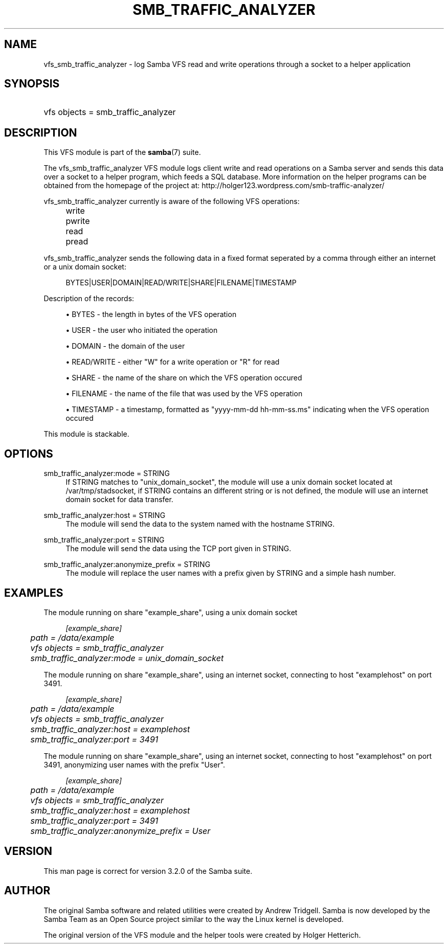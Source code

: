 .\"     Title: smb_traffic_analyzer
.\"    Author: 
.\" Generator: DocBook XSL Stylesheets v1.73.1 <http://docbook.sf.net/>
.\"      Date: 12/10/2008
.\"    Manual: System Administration tools
.\"    Source: Samba 3.2
.\"
.TH "SMB_TRAFFIC_ANALYZER" "8" "12/10/2008" "Samba 3\.2" "System Administration tools"
.\" disable hyphenation
.nh
.\" disable justification (adjust text to left margin only)
.ad l
.SH "NAME"
vfs_smb_traffic_analyzer - log Samba VFS read and write operations through a socket to a helper application
.SH "SYNOPSIS"
.HP 1
vfs objects = smb_traffic_analyzer
.SH "DESCRIPTION"
.PP
This VFS module is part of the
\fBsamba\fR(7)
suite\.
.PP
The
vfs_smb_traffic_analyzer
VFS module logs client write and read operations on a Samba server and sends this data over a socket to a helper program, which feeds a SQL database\. More information on the helper programs can be obtained from the homepage of the project at: http://holger123\.wordpress\.com/smb\-traffic\-analyzer/
.PP
vfs_smb_traffic_analyzer
currently is aware of the following VFS operations:
.IP "" 4
write
.IP "" 4
pwrite
.IP "" 4
read
.IP "" 4
pread
.PP
vfs_smb_traffic_analyzer
sends the following data in a fixed format seperated by a comma through either an internet or a unix domain socket:
.sp
.RS 4
.nf
	BYTES|USER|DOMAIN|READ/WRITE|SHARE|FILENAME|TIMESTAMP
	
.fi
.RE
.PP
Description of the records:
.sp
.RS 4
.ie n \{\
\h'-04'\(bu\h'+03'\c
.\}
.el \{\
.sp -1
.IP \(bu 2.3
.\}
BYTES
\- the length in bytes of the VFS operation
.RE
.sp
.RS 4
.ie n \{\
\h'-04'\(bu\h'+03'\c
.\}
.el \{\
.sp -1
.IP \(bu 2.3
.\}
USER
\- the user who initiated the operation
.RE
.sp
.RS 4
.ie n \{\
\h'-04'\(bu\h'+03'\c
.\}
.el \{\
.sp -1
.IP \(bu 2.3
.\}
DOMAIN
\- the domain of the user
.RE
.sp
.RS 4
.ie n \{\
\h'-04'\(bu\h'+03'\c
.\}
.el \{\
.sp -1
.IP \(bu 2.3
.\}
READ/WRITE
\- either "W" for a write operation or "R" for read
.RE
.sp
.RS 4
.ie n \{\
\h'-04'\(bu\h'+03'\c
.\}
.el \{\
.sp -1
.IP \(bu 2.3
.\}
SHARE
\- the name of the share on which the VFS operation occured
.RE
.sp
.RS 4
.ie n \{\
\h'-04'\(bu\h'+03'\c
.\}
.el \{\
.sp -1
.IP \(bu 2.3
.\}
FILENAME
\- the name of the file that was used by the VFS operation
.RE
.sp
.RS 4
.ie n \{\
\h'-04'\(bu\h'+03'\c
.\}
.el \{\
.sp -1
.IP \(bu 2.3
.\}
TIMESTAMP
\- a timestamp, formatted as "yyyy\-mm\-dd hh\-mm\-ss\.ms" indicating when the VFS operation occured
.sp
.RE
.PP
This module is stackable\.
.SH "OPTIONS"
.PP
smb_traffic_analyzer:mode = STRING
.RS 4
If STRING matches to "unix_domain_socket", the module will use a unix domain socket located at /var/tmp/stadsocket, if STRING contains an different string or is not defined, the module will use an internet domain socket for data transfer\.
.RE
.PP
smb_traffic_analyzer:host = STRING
.RS 4
The module will send the data to the system named with the hostname STRING\.
.RE
.PP
smb_traffic_analyzer:port = STRING
.RS 4
The module will send the data using the TCP port given in STRING\.
.RE
.PP
smb_traffic_analyzer:anonymize_prefix = STRING
.RS 4
The module will replace the user names with a prefix given by STRING and a simple hash number\.
.RE
.SH "EXAMPLES"
.PP
The module running on share "example_share", using a unix domain socket
.sp
.RS 4
.nf
	\fI[example_share]\fR
	\fIpath = /data/example\fR
	\fIvfs objects = smb_traffic_analyzer\fR
	\fIsmb_traffic_analyzer:mode = unix_domain_socket\fR
	
.fi
.RE
.PP
The module running on share "example_share", using an internet socket, connecting to host "examplehost" on port 3491\.
.sp
.RS 4
.nf
	\fI[example_share]\fR
	\fIpath = /data/example\fR
	\fIvfs objects = smb_traffic_analyzer\fR
	\fIsmb_traffic_analyzer:host = examplehost\fR
	\fIsmb_traffic_analyzer:port = 3491\fR
	
.fi
.RE
.PP
The module running on share "example_share", using an internet socket, connecting to host "examplehost" on port 3491, anonymizing user names with the prefix "User"\.
.sp
.RS 4
.nf
	\fI[example_share]\fR
	\fIpath = /data/example\fR
	\fIvfs objects = smb_traffic_analyzer\fR
	\fIsmb_traffic_analyzer:host = examplehost\fR
	\fIsmb_traffic_analyzer:port = 3491\fR
	\fIsmb_traffic_analyzer:anonymize_prefix = User\fR
	
.fi
.RE
.SH "VERSION"
.PP
This man page is correct for version 3\.2\.0 of the Samba suite\.
.SH "AUTHOR"
.PP
The original Samba software and related utilities were created by Andrew Tridgell\. Samba is now developed by the Samba Team as an Open Source project similar to the way the Linux kernel is developed\.
.PP
The original version of the VFS module and the helper tools were created by Holger Hetterich\.
